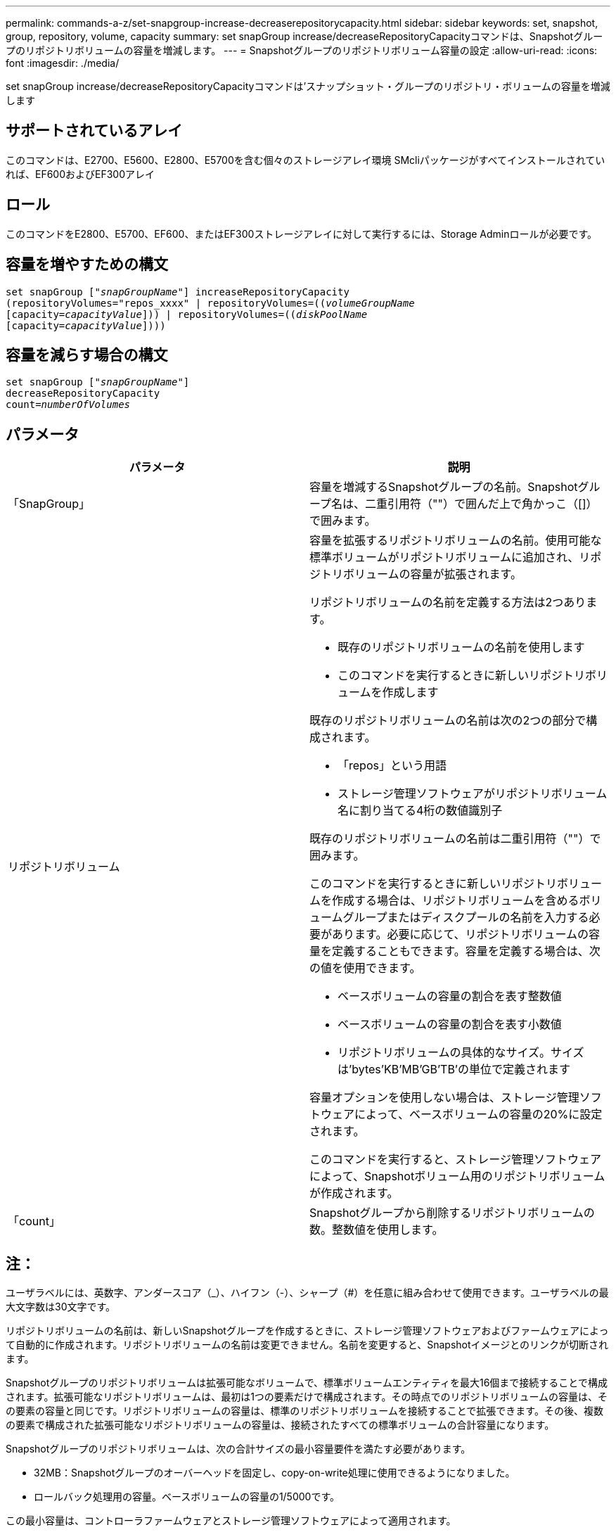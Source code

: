 ---
permalink: commands-a-z/set-snapgroup-increase-decreaserepositorycapacity.html 
sidebar: sidebar 
keywords: set, snapshot, group, repository, volume, capacity 
summary: set snapGroup increase/decreaseRepositoryCapacityコマンドは、Snapshotグループのリポジトリボリュームの容量を増減します。 
---
= Snapshotグループのリポジトリボリューム容量の設定
:allow-uri-read: 
:icons: font
:imagesdir: ./media/


[role="lead"]
set snapGroup increase/decreaseRepositoryCapacityコマンドは'スナップショット・グループのリポジトリ・ボリュームの容量を増減します



== サポートされているアレイ

このコマンドは、E2700、E5600、E2800、E5700を含む個々のストレージアレイ環境 SMcliパッケージがすべてインストールされていれば、EF600およびEF300アレイ



== ロール

このコマンドをE2800、E5700、EF600、またはEF300ストレージアレイに対して実行するには、Storage Adminロールが必要です。



== 容量を増やすための構文

[listing, subs="+macros"]
----
set snapGroup pass:quotes[["_snapGroupName_"]] increaseRepositoryCapacity
(repositoryVolumes="repos_xxxx" | repositoryVolumes=pass:quotes[((_volumeGroupName_]
pass:quotes[[capacity=_capacityValue_]])) | repositoryVolumes=pass:quotes[((_diskPoolName_]
pass:quotes[[capacity=_capacityValue_]])))
----


== 容量を減らす場合の構文

[listing, subs="+macros"]
----
set snapGroup pass:quotes[["_snapGroupName_"]]
decreaseRepositoryCapacity
count=pass:quotes[_numberOfVolumes_]
----


== パラメータ

[cols="2*"]
|===
| パラメータ | 説明 


 a| 
「SnapGroup」
 a| 
容量を増減するSnapshotグループの名前。Snapshotグループ名は、二重引用符（""）で囲んだ上で角かっこ（[]）で囲みます。



 a| 
リポジトリボリューム
 a| 
容量を拡張するリポジトリボリュームの名前。使用可能な標準ボリュームがリポジトリボリュームに追加され、リポジトリボリュームの容量が拡張されます。

リポジトリボリュームの名前を定義する方法は2つあります。

* 既存のリポジトリボリュームの名前を使用します
* このコマンドを実行するときに新しいリポジトリボリュームを作成します


既存のリポジトリボリュームの名前は次の2つの部分で構成されます。

* 「repos」という用語
* ストレージ管理ソフトウェアがリポジトリボリューム名に割り当てる4桁の数値識別子


既存のリポジトリボリュームの名前は二重引用符（""）で囲みます。

このコマンドを実行するときに新しいリポジトリボリュームを作成する場合は、リポジトリボリュームを含めるボリュームグループまたはディスクプールの名前を入力する必要があります。必要に応じて、リポジトリボリュームの容量を定義することもできます。容量を定義する場合は、次の値を使用できます。

* ベースボリュームの容量の割合を表す整数値
* ベースボリュームの容量の割合を表す小数値
* リポジトリボリュームの具体的なサイズ。サイズは'bytes'KB'MB`'GB'TB'の単位で定義されます


容量オプションを使用しない場合は、ストレージ管理ソフトウェアによって、ベースボリュームの容量の20%に設定されます。

このコマンドを実行すると、ストレージ管理ソフトウェアによって、Snapshotボリューム用のリポジトリボリュームが作成されます。



 a| 
「count」
 a| 
Snapshotグループから削除するリポジトリボリュームの数。整数値を使用します。

|===


== 注：

ユーザラベルには、英数字、アンダースコア（_）、ハイフン（-）、シャープ（#）を任意に組み合わせて使用できます。ユーザラベルの最大文字数は30文字です。

リポジトリボリュームの名前は、新しいSnapshotグループを作成するときに、ストレージ管理ソフトウェアおよびファームウェアによって自動的に作成されます。リポジトリボリュームの名前は変更できません。名前を変更すると、Snapshotイメージとのリンクが切断されます。

Snapshotグループのリポジトリボリュームは拡張可能なボリュームで、標準ボリュームエンティティを最大16個まで接続することで構成されます。拡張可能なリポジトリボリュームは、最初は1つの要素だけで構成されます。その時点でのリポジトリボリュームの容量は、その要素の容量と同じです。リポジトリボリュームの容量は、標準のリポジトリボリュームを接続することで拡張できます。その後、複数の要素で構成された拡張可能なリポジトリボリュームの容量は、接続されたすべての標準ボリュームの合計容量になります。

Snapshotグループのリポジトリボリュームは、次の合計サイズの最小容量要件を満たす必要があります。

* 32MB：Snapshotグループのオーバーヘッドを固定し、copy-on-write処理に使用できるようになりました。
* ロールバック処理用の容量。ベースボリュームの容量の1/5000です。


この最小容量は、コントローラファームウェアとストレージ管理ソフトウェアによって適用されます。



== 最小ファームウェアレベル

7.83
